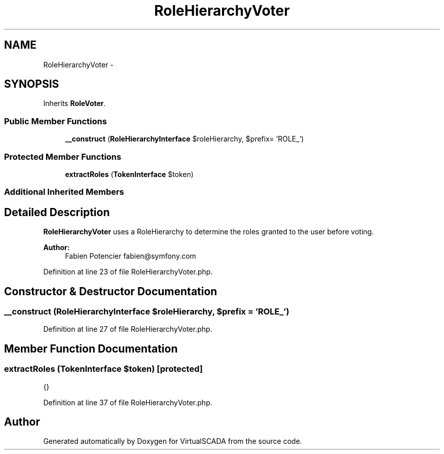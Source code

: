 .TH "RoleHierarchyVoter" 3 "Tue Apr 14 2015" "Version 1.0" "VirtualSCADA" \" -*- nroff -*-
.ad l
.nh
.SH NAME
RoleHierarchyVoter \- 
.SH SYNOPSIS
.br
.PP
.PP
Inherits \fBRoleVoter\fP\&.
.SS "Public Member Functions"

.in +1c
.ti -1c
.RI "\fB__construct\fP (\fBRoleHierarchyInterface\fP $roleHierarchy, $prefix= 'ROLE_')"
.br
.in -1c
.SS "Protected Member Functions"

.in +1c
.ti -1c
.RI "\fBextractRoles\fP (\fBTokenInterface\fP $token)"
.br
.in -1c
.SS "Additional Inherited Members"
.SH "Detailed Description"
.PP 
\fBRoleHierarchyVoter\fP uses a RoleHierarchy to determine the roles granted to the user before voting\&.
.PP
\fBAuthor:\fP
.RS 4
Fabien Potencier fabien@symfony.com 
.RE
.PP

.PP
Definition at line 23 of file RoleHierarchyVoter\&.php\&.
.SH "Constructor & Destructor Documentation"
.PP 
.SS "__construct (\fBRoleHierarchyInterface\fP $roleHierarchy,  $prefix = \fC'ROLE_'\fP)"

.PP
Definition at line 27 of file RoleHierarchyVoter\&.php\&.
.SH "Member Function Documentation"
.PP 
.SS "extractRoles (\fBTokenInterface\fP $token)\fC [protected]\fP"
{} 
.PP
Definition at line 37 of file RoleHierarchyVoter\&.php\&.

.SH "Author"
.PP 
Generated automatically by Doxygen for VirtualSCADA from the source code\&.
